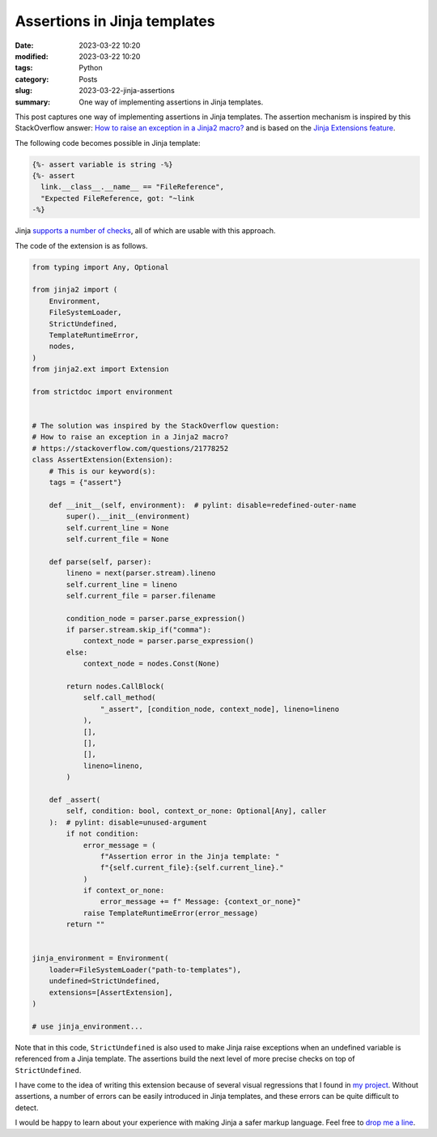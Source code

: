 Assertions in Jinja templates
=============================

:date: 2023-03-22 10:20
:modified: 2023-03-22 10:20
:tags: Python
:category: Posts
:slug: 2023-03-22-jinja-assertions
:summary: One way of implementing assertions in Jinja templates.

This post captures one way of implementing assertions in Jinja templates. The
assertion mechanism is inspired by this StackOverflow answer: `How to raise an
exception in a Jinja2 macro? <https://stackoverflow.com/a/24789436/598057>`_ and
is based on the `Jinja Extensions feature
<https://jinja.palletsprojects.com/en/latest/extensions>`_.

The following code becomes possible in Jinja template:

.. code-block:: jinja

    {%- assert variable is string -%}
    {%- assert
      link.__class__.__name__ == "FileReference",
      "Expected FileReference, got: "~link
    -%}

Jinja `supports a number of checks
<https://jinja.palletsprojects.com/en/latest/templates/#list-of-builtin-tests>`_,
all of which are usable with this approach.

The code of the extension is as follows.

.. code-block:: python

    from typing import Any, Optional

    from jinja2 import (
        Environment,
        FileSystemLoader,
        StrictUndefined,
        TemplateRuntimeError,
        nodes,
    )
    from jinja2.ext import Extension

    from strictdoc import environment


    # The solution was inspired by the StackOverflow question:
    # How to raise an exception in a Jinja2 macro?
    # https://stackoverflow.com/questions/21778252
    class AssertExtension(Extension):
        # This is our keyword(s):
        tags = {"assert"}

        def __init__(self, environment):  # pylint: disable=redefined-outer-name
            super().__init__(environment)
            self.current_line = None
            self.current_file = None

        def parse(self, parser):
            lineno = next(parser.stream).lineno
            self.current_line = lineno
            self.current_file = parser.filename

            condition_node = parser.parse_expression()
            if parser.stream.skip_if("comma"):
                context_node = parser.parse_expression()
            else:
                context_node = nodes.Const(None)

            return nodes.CallBlock(
                self.call_method(
                    "_assert", [condition_node, context_node], lineno=lineno
                ),
                [],
                [],
                [],
                lineno=lineno,
            )

        def _assert(
            self, condition: bool, context_or_none: Optional[Any], caller
        ):  # pylint: disable=unused-argument
            if not condition:
                error_message = (
                    f"Assertion error in the Jinja template: "
                    f"{self.current_file}:{self.current_line}."
                )
                if context_or_none:
                    error_message += f" Message: {context_or_none}"
                raise TemplateRuntimeError(error_message)
            return ""


    jinja_environment = Environment(
        loader=FileSystemLoader("path-to-templates"),
        undefined=StrictUndefined,
        extensions=[AssertExtension],
    )

    # use jinja_environment...

Note that in this code, ``StrictUndefined`` is also used to make Jinja raise
exceptions when an undefined variable is referenced from a Jinja template. The
assertions build the next level of more precise checks on top of
``StrictUndefined``.

I have come to the idea of writing this extension because of several visual
regressions that I found in `my project
<https://github.com/strictdoc-project/strictdoc>`_. Without assertions, a number
of errors can be easily introduced in Jinja templates, and these errors can be
quite difficult to detect.

I would be happy to learn about your experience with making Jinja a safer markup
language. Feel free to `drop me a line <mailto:s.pankevich@gmail.com>`_.

